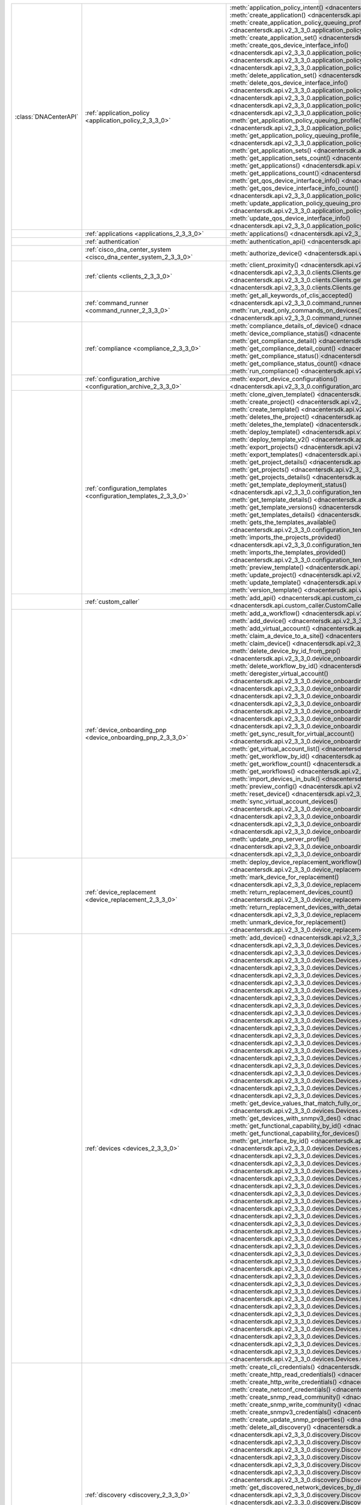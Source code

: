 +----------------------+--------------------------------------------------------------------------------+---------------------------------------------------------------------------------------------------------------------------------------------------------------------------------+
|:class:`DNACenterAPI` | :ref:`application_policy <application_policy_2_3_3_0>`                         | :meth:`application_policy_intent() <dnacentersdk.api.v2_3_3_0.application_policy.ApplicationPolicy.application_policy_intent>`                                                  |
|                      |                                                                                | :meth:`create_application() <dnacentersdk.api.v2_3_3_0.application_policy.ApplicationPolicy.create_application>`                                                                |
|                      |                                                                                | :meth:`create_application_policy_queuing_profile() <dnacentersdk.api.v2_3_3_0.application_policy.ApplicationPolicy.create_application_policy_queuing_profile>`                  |
|                      |                                                                                | :meth:`create_application_set() <dnacentersdk.api.v2_3_3_0.application_policy.ApplicationPolicy.create_application_set>`                                                        |
|                      |                                                                                | :meth:`create_qos_device_interface_info() <dnacentersdk.api.v2_3_3_0.application_policy.ApplicationPolicy.create_qos_device_interface_info>`                                    |
|                      |                                                                                | :meth:`delete_application() <dnacentersdk.api.v2_3_3_0.application_policy.ApplicationPolicy.delete_application>`                                                                |
|                      |                                                                                | :meth:`delete_application_policy_queuing_profile() <dnacentersdk.api.v2_3_3_0.application_policy.ApplicationPolicy.delete_application_policy_queuing_profile>`                  |
|                      |                                                                                | :meth:`delete_application_set() <dnacentersdk.api.v2_3_3_0.application_policy.ApplicationPolicy.delete_application_set>`                                                        |
|                      |                                                                                | :meth:`delete_qos_device_interface_info() <dnacentersdk.api.v2_3_3_0.application_policy.ApplicationPolicy.delete_qos_device_interface_info>`                                    |
|                      |                                                                                | :meth:`edit_application() <dnacentersdk.api.v2_3_3_0.application_policy.ApplicationPolicy.edit_application>`                                                                    |
|                      |                                                                                | :meth:`get_application_policy() <dnacentersdk.api.v2_3_3_0.application_policy.ApplicationPolicy.get_application_policy>`                                                        |
|                      |                                                                                | :meth:`get_application_policy_default() <dnacentersdk.api.v2_3_3_0.application_policy.ApplicationPolicy.get_application_policy_default>`                                        |
|                      |                                                                                | :meth:`get_application_policy_queuing_profile() <dnacentersdk.api.v2_3_3_0.application_policy.ApplicationPolicy.get_application_policy_queuing_profile>`                        |
|                      |                                                                                | :meth:`get_application_policy_queuing_profile_count() <dnacentersdk.api.v2_3_3_0.application_policy.ApplicationPolicy.get_application_policy_queuing_profile_count>`            |
|                      |                                                                                | :meth:`get_application_sets() <dnacentersdk.api.v2_3_3_0.application_policy.ApplicationPolicy.get_application_sets>`                                                            |
|                      |                                                                                | :meth:`get_application_sets_count() <dnacentersdk.api.v2_3_3_0.application_policy.ApplicationPolicy.get_application_sets_count>`                                                |
|                      |                                                                                | :meth:`get_applications() <dnacentersdk.api.v2_3_3_0.application_policy.ApplicationPolicy.get_applications>`                                                                    |
|                      |                                                                                | :meth:`get_applications_count() <dnacentersdk.api.v2_3_3_0.application_policy.ApplicationPolicy.get_applications_count>`                                                        |
|                      |                                                                                | :meth:`get_qos_device_interface_info() <dnacentersdk.api.v2_3_3_0.application_policy.ApplicationPolicy.get_qos_device_interface_info>`                                          |
|                      |                                                                                | :meth:`get_qos_device_interface_info_count() <dnacentersdk.api.v2_3_3_0.application_policy.ApplicationPolicy.get_qos_device_interface_info_count>`                              |
|                      |                                                                                | :meth:`update_application_policy_queuing_profile() <dnacentersdk.api.v2_3_3_0.application_policy.ApplicationPolicy.update_application_policy_queuing_profile>`                  |
|                      |                                                                                | :meth:`update_qos_device_interface_info() <dnacentersdk.api.v2_3_3_0.application_policy.ApplicationPolicy.update_qos_device_interface_info>`                                    |
+----------------------+--------------------------------------------------------------------------------+---------------------------------------------------------------------------------------------------------------------------------------------------------------------------------+
|                      | :ref:`applications <applications_2_3_3_0>`                                     | :meth:`applications() <dnacentersdk.api.v2_3_3_0.applications.Applications.applications>`                                                                                       |
+----------------------+--------------------------------------------------------------------------------+---------------------------------------------------------------------------------------------------------------------------------------------------------------------------------+
|                      | :ref:`authentication`                                                          | :meth:`authentication_api() <dnacentersdk.api.authentication.Authentication.authentication_api>`                                                                                |
+----------------------+--------------------------------------------------------------------------------+---------------------------------------------------------------------------------------------------------------------------------------------------------------------------------+
|                      | :ref:`cisco_dna_center_system <cisco_dna_center_system_2_3_3_0>`               | :meth:`authorize_device() <dnacentersdk.api.v2_3_3_0.cisco_dna_center_system.CiscoDnaCenterSystem.authorize_device>`                                                            |
+----------------------+--------------------------------------------------------------------------------+---------------------------------------------------------------------------------------------------------------------------------------------------------------------------------+
|                      | :ref:`clients <clients_2_3_3_0>`                                               | :meth:`client_proximity() <dnacentersdk.api.v2_3_3_0.clients.Clients.client_proximity>`                                                                                         |
|                      |                                                                                | :meth:`get_client_detail() <dnacentersdk.api.v2_3_3_0.clients.Clients.get_client_detail>`                                                                                       |
|                      |                                                                                | :meth:`get_client_enrichment_details() <dnacentersdk.api.v2_3_3_0.clients.Clients.get_client_enrichment_details>`                                                               |
|                      |                                                                                | :meth:`get_overall_client_health() <dnacentersdk.api.v2_3_3_0.clients.Clients.get_overall_client_health>`                                                                       |
+----------------------+--------------------------------------------------------------------------------+---------------------------------------------------------------------------------------------------------------------------------------------------------------------------------+
|                      | :ref:`command_runner <command_runner_2_3_3_0>`                                 | :meth:`get_all_keywords_of_clis_accepted() <dnacentersdk.api.v2_3_3_0.command_runner.CommandRunner.get_all_keywords_of_clis_accepted>`                                          |
|                      |                                                                                | :meth:`run_read_only_commands_on_devices() <dnacentersdk.api.v2_3_3_0.command_runner.CommandRunner.run_read_only_commands_on_devices>`                                          |
+----------------------+--------------------------------------------------------------------------------+---------------------------------------------------------------------------------------------------------------------------------------------------------------------------------+
|                      | :ref:`compliance <compliance_2_3_3_0>`                                         | :meth:`compliance_details_of_device() <dnacentersdk.api.v2_3_3_0.compliance.Compliance.compliance_details_of_device>`                                                           |
|                      |                                                                                | :meth:`device_compliance_status() <dnacentersdk.api.v2_3_3_0.compliance.Compliance.device_compliance_status>`                                                                   |
|                      |                                                                                | :meth:`get_compliance_detail() <dnacentersdk.api.v2_3_3_0.compliance.Compliance.get_compliance_detail>`                                                                         |
|                      |                                                                                | :meth:`get_compliance_detail_count() <dnacentersdk.api.v2_3_3_0.compliance.Compliance.get_compliance_detail_count>`                                                             |
|                      |                                                                                | :meth:`get_compliance_status() <dnacentersdk.api.v2_3_3_0.compliance.Compliance.get_compliance_status>`                                                                         |
|                      |                                                                                | :meth:`get_compliance_status_count() <dnacentersdk.api.v2_3_3_0.compliance.Compliance.get_compliance_status_count>`                                                             |
|                      |                                                                                | :meth:`run_compliance() <dnacentersdk.api.v2_3_3_0.compliance.Compliance.run_compliance>`                                                                                       |
+----------------------+--------------------------------------------------------------------------------+---------------------------------------------------------------------------------------------------------------------------------------------------------------------------------+
|                      | :ref:`configuration_archive <configuration_archive_2_3_3_0>`                   | :meth:`export_device_configurations() <dnacentersdk.api.v2_3_3_0.configuration_archive.ConfigurationArchive.export_device_configurations>`                                      |
+----------------------+--------------------------------------------------------------------------------+---------------------------------------------------------------------------------------------------------------------------------------------------------------------------------+
|                      | :ref:`configuration_templates <configuration_templates_2_3_3_0>`               | :meth:`clone_given_template() <dnacentersdk.api.v2_3_3_0.configuration_templates.ConfigurationTemplates.clone_given_template>`                                                  |
|                      |                                                                                | :meth:`create_project() <dnacentersdk.api.v2_3_3_0.configuration_templates.ConfigurationTemplates.create_project>`                                                              |
|                      |                                                                                | :meth:`create_template() <dnacentersdk.api.v2_3_3_0.configuration_templates.ConfigurationTemplates.create_template>`                                                            |
|                      |                                                                                | :meth:`deletes_the_project() <dnacentersdk.api.v2_3_3_0.configuration_templates.ConfigurationTemplates.deletes_the_project>`                                                    |
|                      |                                                                                | :meth:`deletes_the_template() <dnacentersdk.api.v2_3_3_0.configuration_templates.ConfigurationTemplates.deletes_the_template>`                                                  |
|                      |                                                                                | :meth:`deploy_template() <dnacentersdk.api.v2_3_3_0.configuration_templates.ConfigurationTemplates.deploy_template>`                                                            |
|                      |                                                                                | :meth:`deploy_template_v2() <dnacentersdk.api.v2_3_3_0.configuration_templates.ConfigurationTemplates.deploy_template_v2>`                                                      |
|                      |                                                                                | :meth:`export_projects() <dnacentersdk.api.v2_3_3_0.configuration_templates.ConfigurationTemplates.export_projects>`                                                            |
|                      |                                                                                | :meth:`export_templates() <dnacentersdk.api.v2_3_3_0.configuration_templates.ConfigurationTemplates.export_templates>`                                                          |
|                      |                                                                                | :meth:`get_project_details() <dnacentersdk.api.v2_3_3_0.configuration_templates.ConfigurationTemplates.get_project_details>`                                                    |
|                      |                                                                                | :meth:`get_projects() <dnacentersdk.api.v2_3_3_0.configuration_templates.ConfigurationTemplates.get_projects>`                                                                  |
|                      |                                                                                | :meth:`get_projects_details() <dnacentersdk.api.v2_3_3_0.configuration_templates.ConfigurationTemplates.get_projects_details>`                                                  |
|                      |                                                                                | :meth:`get_template_deployment_status() <dnacentersdk.api.v2_3_3_0.configuration_templates.ConfigurationTemplates.get_template_deployment_status>`                              |
|                      |                                                                                | :meth:`get_template_details() <dnacentersdk.api.v2_3_3_0.configuration_templates.ConfigurationTemplates.get_template_details>`                                                  |
|                      |                                                                                | :meth:`get_template_versions() <dnacentersdk.api.v2_3_3_0.configuration_templates.ConfigurationTemplates.get_template_versions>`                                                |
|                      |                                                                                | :meth:`get_templates_details() <dnacentersdk.api.v2_3_3_0.configuration_templates.ConfigurationTemplates.get_templates_details>`                                                |
|                      |                                                                                | :meth:`gets_the_templates_available() <dnacentersdk.api.v2_3_3_0.configuration_templates.ConfigurationTemplates.gets_the_templates_available>`                                  |
|                      |                                                                                | :meth:`imports_the_projects_provided() <dnacentersdk.api.v2_3_3_0.configuration_templates.ConfigurationTemplates.imports_the_projects_provided>`                                |
|                      |                                                                                | :meth:`imports_the_templates_provided() <dnacentersdk.api.v2_3_3_0.configuration_templates.ConfigurationTemplates.imports_the_templates_provided>`                              |
|                      |                                                                                | :meth:`preview_template() <dnacentersdk.api.v2_3_3_0.configuration_templates.ConfigurationTemplates.preview_template>`                                                          |
|                      |                                                                                | :meth:`update_project() <dnacentersdk.api.v2_3_3_0.configuration_templates.ConfigurationTemplates.update_project>`                                                              |
|                      |                                                                                | :meth:`update_template() <dnacentersdk.api.v2_3_3_0.configuration_templates.ConfigurationTemplates.update_template>`                                                            |
|                      |                                                                                | :meth:`version_template() <dnacentersdk.api.v2_3_3_0.configuration_templates.ConfigurationTemplates.version_template>`                                                          |
+----------------------+--------------------------------------------------------------------------------+---------------------------------------------------------------------------------------------------------------------------------------------------------------------------------+
|                      | :ref:`custom_caller`                                                           | :meth:`add_api() <dnacentersdk.api.custom_caller.CustomCaller.add_api>`                                                                                                         |
|                      |                                                                                | :meth:`call_api() <dnacentersdk.api.custom_caller.CustomCaller.call_api>`                                                                                                       |
+----------------------+--------------------------------------------------------------------------------+---------------------------------------------------------------------------------------------------------------------------------------------------------------------------------+
|                      | :ref:`device_onboarding_pnp <device_onboarding_pnp_2_3_3_0>`                   | :meth:`add_a_workflow() <dnacentersdk.api.v2_3_3_0.device_onboarding_pnp.DeviceOnboardingPnp.add_a_workflow>`                                                                   |
|                      |                                                                                | :meth:`add_device() <dnacentersdk.api.v2_3_3_0.device_onboarding_pnp.DeviceOnboardingPnp.add_device>`                                                                           |
|                      |                                                                                | :meth:`add_virtual_account() <dnacentersdk.api.v2_3_3_0.device_onboarding_pnp.DeviceOnboardingPnp.add_virtual_account>`                                                         |
|                      |                                                                                | :meth:`claim_a_device_to_a_site() <dnacentersdk.api.v2_3_3_0.device_onboarding_pnp.DeviceOnboardingPnp.claim_a_device_to_a_site>`                                               |
|                      |                                                                                | :meth:`claim_device() <dnacentersdk.api.v2_3_3_0.device_onboarding_pnp.DeviceOnboardingPnp.claim_device>`                                                                       |
|                      |                                                                                | :meth:`delete_device_by_id_from_pnp() <dnacentersdk.api.v2_3_3_0.device_onboarding_pnp.DeviceOnboardingPnp.delete_device_by_id_from_pnp>`                                       |
|                      |                                                                                | :meth:`delete_workflow_by_id() <dnacentersdk.api.v2_3_3_0.device_onboarding_pnp.DeviceOnboardingPnp.delete_workflow_by_id>`                                                     |
|                      |                                                                                | :meth:`deregister_virtual_account() <dnacentersdk.api.v2_3_3_0.device_onboarding_pnp.DeviceOnboardingPnp.deregister_virtual_account>`                                           |
|                      |                                                                                | :meth:`get_device_by_id() <dnacentersdk.api.v2_3_3_0.device_onboarding_pnp.DeviceOnboardingPnp.get_device_by_id>`                                                               |
|                      |                                                                                | :meth:`get_device_count() <dnacentersdk.api.v2_3_3_0.device_onboarding_pnp.DeviceOnboardingPnp.get_device_count>`                                                               |
|                      |                                                                                | :meth:`get_device_history() <dnacentersdk.api.v2_3_3_0.device_onboarding_pnp.DeviceOnboardingPnp.get_device_history>`                                                           |
|                      |                                                                                | :meth:`get_device_list() <dnacentersdk.api.v2_3_3_0.device_onboarding_pnp.DeviceOnboardingPnp.get_device_list>`                                                                 |
|                      |                                                                                | :meth:`get_pnp_global_settings() <dnacentersdk.api.v2_3_3_0.device_onboarding_pnp.DeviceOnboardingPnp.get_pnp_global_settings>`                                                 |
|                      |                                                                                | :meth:`get_smart_account_list() <dnacentersdk.api.v2_3_3_0.device_onboarding_pnp.DeviceOnboardingPnp.get_smart_account_list>`                                                   |
|                      |                                                                                | :meth:`get_sync_result_for_virtual_account() <dnacentersdk.api.v2_3_3_0.device_onboarding_pnp.DeviceOnboardingPnp.get_sync_result_for_virtual_account>`                         |
|                      |                                                                                | :meth:`get_virtual_account_list() <dnacentersdk.api.v2_3_3_0.device_onboarding_pnp.DeviceOnboardingPnp.get_virtual_account_list>`                                               |
|                      |                                                                                | :meth:`get_workflow_by_id() <dnacentersdk.api.v2_3_3_0.device_onboarding_pnp.DeviceOnboardingPnp.get_workflow_by_id>`                                                           |
|                      |                                                                                | :meth:`get_workflow_count() <dnacentersdk.api.v2_3_3_0.device_onboarding_pnp.DeviceOnboardingPnp.get_workflow_count>`                                                           |
|                      |                                                                                | :meth:`get_workflows() <dnacentersdk.api.v2_3_3_0.device_onboarding_pnp.DeviceOnboardingPnp.get_workflows>`                                                                     |
|                      |                                                                                | :meth:`import_devices_in_bulk() <dnacentersdk.api.v2_3_3_0.device_onboarding_pnp.DeviceOnboardingPnp.import_devices_in_bulk>`                                                   |
|                      |                                                                                | :meth:`preview_config() <dnacentersdk.api.v2_3_3_0.device_onboarding_pnp.DeviceOnboardingPnp.preview_config>`                                                                   |
|                      |                                                                                | :meth:`reset_device() <dnacentersdk.api.v2_3_3_0.device_onboarding_pnp.DeviceOnboardingPnp.reset_device>`                                                                       |
|                      |                                                                                | :meth:`sync_virtual_account_devices() <dnacentersdk.api.v2_3_3_0.device_onboarding_pnp.DeviceOnboardingPnp.sync_virtual_account_devices>`                                       |
|                      |                                                                                | :meth:`un_claim_device() <dnacentersdk.api.v2_3_3_0.device_onboarding_pnp.DeviceOnboardingPnp.un_claim_device>`                                                                 |
|                      |                                                                                | :meth:`update_device() <dnacentersdk.api.v2_3_3_0.device_onboarding_pnp.DeviceOnboardingPnp.update_device>`                                                                     |
|                      |                                                                                | :meth:`update_pnp_global_settings() <dnacentersdk.api.v2_3_3_0.device_onboarding_pnp.DeviceOnboardingPnp.update_pnp_global_settings>`                                           |
|                      |                                                                                | :meth:`update_pnp_server_profile() <dnacentersdk.api.v2_3_3_0.device_onboarding_pnp.DeviceOnboardingPnp.update_pnp_server_profile>`                                             |
|                      |                                                                                | :meth:`update_workflow() <dnacentersdk.api.v2_3_3_0.device_onboarding_pnp.DeviceOnboardingPnp.update_workflow>`                                                                 |
+----------------------+--------------------------------------------------------------------------------+---------------------------------------------------------------------------------------------------------------------------------------------------------------------------------+
|                      | :ref:`device_replacement <device_replacement_2_3_3_0>`                         | :meth:`deploy_device_replacement_workflow() <dnacentersdk.api.v2_3_3_0.device_replacement.DeviceReplacement.deploy_device_replacement_workflow>`                                |
|                      |                                                                                | :meth:`mark_device_for_replacement() <dnacentersdk.api.v2_3_3_0.device_replacement.DeviceReplacement.mark_device_for_replacement>`                                              |
|                      |                                                                                | :meth:`return_replacement_devices_count() <dnacentersdk.api.v2_3_3_0.device_replacement.DeviceReplacement.return_replacement_devices_count>`                                    |
|                      |                                                                                | :meth:`return_replacement_devices_with_details() <dnacentersdk.api.v2_3_3_0.device_replacement.DeviceReplacement.return_replacement_devices_with_details>`                      |
|                      |                                                                                | :meth:`unmark_device_for_replacement() <dnacentersdk.api.v2_3_3_0.device_replacement.DeviceReplacement.unmark_device_for_replacement>`                                          |
+----------------------+--------------------------------------------------------------------------------+---------------------------------------------------------------------------------------------------------------------------------------------------------------------------------+
|                      | :ref:`devices <devices_2_3_3_0>`                                               | :meth:`add_device() <dnacentersdk.api.v2_3_3_0.devices.Devices.add_device>`                                                                                                     |
|                      |                                                                                | :meth:`clear_mac_address_table() <dnacentersdk.api.v2_3_3_0.devices.Devices.clear_mac_address_table>`                                                                           |
|                      |                                                                                | :meth:`delete_device_by_id() <dnacentersdk.api.v2_3_3_0.devices.Devices.delete_device_by_id>`                                                                                   |
|                      |                                                                                | :meth:`devices() <dnacentersdk.api.v2_3_3_0.devices.Devices.devices>`                                                                                                           |
|                      |                                                                                | :meth:`export_device_list() <dnacentersdk.api.v2_3_3_0.devices.Devices.export_device_list>`                                                                                     |
|                      |                                                                                | :meth:`get_all_interfaces() <dnacentersdk.api.v2_3_3_0.devices.Devices.get_all_interfaces>`                                                                                     |
|                      |                                                                                | :meth:`get_chassis_details_for_device() <dnacentersdk.api.v2_3_3_0.devices.Devices.get_chassis_details_for_device>`                                                             |
|                      |                                                                                | :meth:`get_connected_device_detail() <dnacentersdk.api.v2_3_3_0.devices.Devices.get_connected_device_detail>`                                                                   |
|                      |                                                                                | :meth:`get_device_by_id() <dnacentersdk.api.v2_3_3_0.devices.Devices.get_device_by_id>`                                                                                         |
|                      |                                                                                | :meth:`get_device_by_serial_number() <dnacentersdk.api.v2_3_3_0.devices.Devices.get_device_by_serial_number>`                                                                   |
|                      |                                                                                | :meth:`get_device_config_by_id() <dnacentersdk.api.v2_3_3_0.devices.Devices.get_device_config_by_id>`                                                                           |
|                      |                                                                                | :meth:`get_device_config_count() <dnacentersdk.api.v2_3_3_0.devices.Devices.get_device_config_count>`                                                                           |
|                      |                                                                                | :meth:`get_device_config_for_all_devices() <dnacentersdk.api.v2_3_3_0.devices.Devices.get_device_config_for_all_devices>`                                                       |
|                      |                                                                                | :meth:`get_device_count() <dnacentersdk.api.v2_3_3_0.devices.Devices.get_device_count>`                                                                                         |
|                      |                                                                                | :meth:`get_device_detail() <dnacentersdk.api.v2_3_3_0.devices.Devices.get_device_detail>`                                                                                       |
|                      |                                                                                | :meth:`get_device_enrichment_details() <dnacentersdk.api.v2_3_3_0.devices.Devices.get_device_enrichment_details>`                                                               |
|                      |                                                                                | :meth:`get_device_interface_count() <dnacentersdk.api.v2_3_3_0.devices.Devices.get_device_interface_count>`                                                                     |
|                      |                                                                                | :meth:`get_device_interface_count_by_id() <dnacentersdk.api.v2_3_3_0.devices.Devices.get_device_interface_count_by_id>`                                                         |
|                      |                                                                                | :meth:`get_device_interface_vlans() <dnacentersdk.api.v2_3_3_0.devices.Devices.get_device_interface_vlans>`                                                                     |
|                      |                                                                                | :meth:`get_device_interfaces_by_specified_range() <dnacentersdk.api.v2_3_3_0.devices.Devices.get_device_interfaces_by_specified_range>`                                         |
|                      |                                                                                | :meth:`get_device_list() <dnacentersdk.api.v2_3_3_0.devices.Devices.get_device_list>`                                                                                           |
|                      |                                                                                | :meth:`get_device_summary() <dnacentersdk.api.v2_3_3_0.devices.Devices.get_device_summary>`                                                                                     |
|                      |                                                                                | :meth:`get_device_values_that_match_fully_or_partially_an_attribute() <dnacentersdk.api.v2_3_3_0.devices.Devices.get_device_values_that_match_fully_or_partially_an_attribute>` |
|                      |                                                                                | :meth:`get_devices_with_snmpv3_des() <dnacentersdk.api.v2_3_3_0.devices.Devices.get_devices_with_snmpv3_des>`                                                                   |
|                      |                                                                                | :meth:`get_functional_capability_by_id() <dnacentersdk.api.v2_3_3_0.devices.Devices.get_functional_capability_by_id>`                                                           |
|                      |                                                                                | :meth:`get_functional_capability_for_devices() <dnacentersdk.api.v2_3_3_0.devices.Devices.get_functional_capability_for_devices>`                                               |
|                      |                                                                                | :meth:`get_interface_by_id() <dnacentersdk.api.v2_3_3_0.devices.Devices.get_interface_by_id>`                                                                                   |
|                      |                                                                                | :meth:`get_interface_by_ip() <dnacentersdk.api.v2_3_3_0.devices.Devices.get_interface_by_ip>`                                                                                   |
|                      |                                                                                | :meth:`get_interface_details() <dnacentersdk.api.v2_3_3_0.devices.Devices.get_interface_details>`                                                                               |
|                      |                                                                                | :meth:`get_interface_info_by_id() <dnacentersdk.api.v2_3_3_0.devices.Devices.get_interface_info_by_id>`                                                                         |
|                      |                                                                                | :meth:`get_isis_interfaces() <dnacentersdk.api.v2_3_3_0.devices.Devices.get_isis_interfaces>`                                                                                   |
|                      |                                                                                | :meth:`get_linecard_details() <dnacentersdk.api.v2_3_3_0.devices.Devices.get_linecard_details>`                                                                                 |
|                      |                                                                                | :meth:`get_module_count() <dnacentersdk.api.v2_3_3_0.devices.Devices.get_module_count>`                                                                                         |
|                      |                                                                                | :meth:`get_module_info_by_id() <dnacentersdk.api.v2_3_3_0.devices.Devices.get_module_info_by_id>`                                                                               |
|                      |                                                                                | :meth:`get_modules() <dnacentersdk.api.v2_3_3_0.devices.Devices.get_modules>`                                                                                                   |
|                      |                                                                                | :meth:`get_network_device_by_ip() <dnacentersdk.api.v2_3_3_0.devices.Devices.get_network_device_by_ip>`                                                                         |
|                      |                                                                                | :meth:`get_network_device_by_pagination_range() <dnacentersdk.api.v2_3_3_0.devices.Devices.get_network_device_by_pagination_range>`                                             |
|                      |                                                                                | :meth:`get_organization_list_for_meraki() <dnacentersdk.api.v2_3_3_0.devices.Devices.get_organization_list_for_meraki>`                                                         |
|                      |                                                                                | :meth:`get_ospf_interfaces() <dnacentersdk.api.v2_3_3_0.devices.Devices.get_ospf_interfaces>`                                                                                   |
|                      |                                                                                | :meth:`get_planned_access_points_for_building() <dnacentersdk.api.v2_3_3_0.devices.Devices.get_planned_access_points_for_building>`                                             |
|                      |                                                                                | :meth:`get_planned_access_points_for_floor() <dnacentersdk.api.v2_3_3_0.devices.Devices.get_planned_access_points_for_floor>`                                                   |
|                      |                                                                                | :meth:`get_polling_interval_by_id() <dnacentersdk.api.v2_3_3_0.devices.Devices.get_polling_interval_by_id>`                                                                     |
|                      |                                                                                | :meth:`get_polling_interval_for_all_devices() <dnacentersdk.api.v2_3_3_0.devices.Devices.get_polling_interval_for_all_devices>`                                                 |
|                      |                                                                                | :meth:`get_stack_details_for_device() <dnacentersdk.api.v2_3_3_0.devices.Devices.get_stack_details_for_device>`                                                                 |
|                      |                                                                                | :meth:`get_supervisor_card_detail() <dnacentersdk.api.v2_3_3_0.devices.Devices.get_supervisor_card_detail>`                                                                     |
|                      |                                                                                | :meth:`get_wireless_lan_controller_details_by_id() <dnacentersdk.api.v2_3_3_0.devices.Devices.get_wireless_lan_controller_details_by_id>`                                       |
|                      |                                                                                | :meth:`inventory_insight_device_link_mismatch() <dnacentersdk.api.v2_3_3_0.devices.Devices.inventory_insight_device_link_mismatch>`                                             |
|                      |                                                                                | :meth:`legit_operations_for_interface() <dnacentersdk.api.v2_3_3_0.devices.Devices.legit_operations_for_interface>`                                                             |
|                      |                                                                                | :meth:`poe_details() <dnacentersdk.api.v2_3_3_0.devices.Devices.poe_details>`                                                                                                   |
|                      |                                                                                | :meth:`poe_interface_details() <dnacentersdk.api.v2_3_3_0.devices.Devices.poe_interface_details>`                                                                               |
|                      |                                                                                | :meth:`register_device_for_wsa() <dnacentersdk.api.v2_3_3_0.devices.Devices.register_device_for_wsa>`                                                                           |
|                      |                                                                                | :meth:`return_power_supply_fan_details_for_the_given_device() <dnacentersdk.api.v2_3_3_0.devices.Devices.return_power_supply_fan_details_for_the_given_device>`                 |
|                      |                                                                                | :meth:`sync_devices() <dnacentersdk.api.v2_3_3_0.devices.Devices.sync_devices>`                                                                                                 |
|                      |                                                                                | :meth:`sync_devices_using_forcesync() <dnacentersdk.api.v2_3_3_0.devices.Devices.sync_devices_using_forcesync>`                                                                 |
|                      |                                                                                | :meth:`update_device_role() <dnacentersdk.api.v2_3_3_0.devices.Devices.update_device_role>`                                                                                     |
|                      |                                                                                | :meth:`update_interface_details() <dnacentersdk.api.v2_3_3_0.devices.Devices.update_interface_details>`                                                                         |
+----------------------+--------------------------------------------------------------------------------+---------------------------------------------------------------------------------------------------------------------------------------------------------------------------------+
|                      | :ref:`discovery <discovery_2_3_3_0>`                                           | :meth:`create_cli_credentials() <dnacentersdk.api.v2_3_3_0.discovery.Discovery.create_cli_credentials>`                                                                         |
|                      |                                                                                | :meth:`create_http_read_credentials() <dnacentersdk.api.v2_3_3_0.discovery.Discovery.create_http_read_credentials>`                                                             |
|                      |                                                                                | :meth:`create_http_write_credentials() <dnacentersdk.api.v2_3_3_0.discovery.Discovery.create_http_write_credentials>`                                                           |
|                      |                                                                                | :meth:`create_netconf_credentials() <dnacentersdk.api.v2_3_3_0.discovery.Discovery.create_netconf_credentials>`                                                                 |
|                      |                                                                                | :meth:`create_snmp_read_community() <dnacentersdk.api.v2_3_3_0.discovery.Discovery.create_snmp_read_community>`                                                                 |
|                      |                                                                                | :meth:`create_snmp_write_community() <dnacentersdk.api.v2_3_3_0.discovery.Discovery.create_snmp_write_community>`                                                               |
|                      |                                                                                | :meth:`create_snmpv3_credentials() <dnacentersdk.api.v2_3_3_0.discovery.Discovery.create_snmpv3_credentials>`                                                                   |
|                      |                                                                                | :meth:`create_update_snmp_properties() <dnacentersdk.api.v2_3_3_0.discovery.Discovery.create_update_snmp_properties>`                                                           |
|                      |                                                                                | :meth:`delete_all_discovery() <dnacentersdk.api.v2_3_3_0.discovery.Discovery.delete_all_discovery>`                                                                             |
|                      |                                                                                | :meth:`delete_discovery_by_id() <dnacentersdk.api.v2_3_3_0.discovery.Discovery.delete_discovery_by_id>`                                                                         |
|                      |                                                                                | :meth:`delete_discovery_by_specified_range() <dnacentersdk.api.v2_3_3_0.discovery.Discovery.delete_discovery_by_specified_range>`                                               |
|                      |                                                                                | :meth:`delete_global_credentials_by_id() <dnacentersdk.api.v2_3_3_0.discovery.Discovery.delete_global_credentials_by_id>`                                                       |
|                      |                                                                                | :meth:`get_count_of_all_discovery_jobs() <dnacentersdk.api.v2_3_3_0.discovery.Discovery.get_count_of_all_discovery_jobs>`                                                       |
|                      |                                                                                | :meth:`get_credential_sub_type_by_credential_id() <dnacentersdk.api.v2_3_3_0.discovery.Discovery.get_credential_sub_type_by_credential_id>`                                     |
|                      |                                                                                | :meth:`get_devices_discovered_by_id() <dnacentersdk.api.v2_3_3_0.discovery.Discovery.get_devices_discovered_by_id>`                                                             |
|                      |                                                                                | :meth:`get_discovered_devices_by_range() <dnacentersdk.api.v2_3_3_0.discovery.Discovery.get_discovered_devices_by_range>`                                                       |
|                      |                                                                                | :meth:`get_discovered_network_devices_by_discovery_id() <dnacentersdk.api.v2_3_3_0.discovery.Discovery.get_discovered_network_devices_by_discovery_id>`                         |
|                      |                                                                                | :meth:`get_discoveries_by_range() <dnacentersdk.api.v2_3_3_0.discovery.Discovery.get_discoveries_by_range>`                                                                     |
|                      |                                                                                | :meth:`get_discovery_by_id() <dnacentersdk.api.v2_3_3_0.discovery.Discovery.get_discovery_by_id>`                                                                               |
|                      |                                                                                | :meth:`get_discovery_jobs_by_ip() <dnacentersdk.api.v2_3_3_0.discovery.Discovery.get_discovery_jobs_by_ip>`                                                                     |
|                      |                                                                                | :meth:`get_global_credentials() <dnacentersdk.api.v2_3_3_0.discovery.Discovery.get_global_credentials>`                                                                         |
|                      |                                                                                | :meth:`get_list_of_discoveries_by_discovery_id() <dnacentersdk.api.v2_3_3_0.discovery.Discovery.get_list_of_discoveries_by_discovery_id>`                                       |
|                      |                                                                                | :meth:`get_network_devices_from_discovery() <dnacentersdk.api.v2_3_3_0.discovery.Discovery.get_network_devices_from_discovery>`                                                 |
|                      |                                                                                | :meth:`get_snmp_properties() <dnacentersdk.api.v2_3_3_0.discovery.Discovery.get_snmp_properties>`                                                                               |
|                      |                                                                                | :meth:`start_discovery() <dnacentersdk.api.v2_3_3_0.discovery.Discovery.start_discovery>`                                                                                       |
|                      |                                                                                | :meth:`update_cli_credentials() <dnacentersdk.api.v2_3_3_0.discovery.Discovery.update_cli_credentials>`                                                                         |
|                      |                                                                                | :meth:`update_global_credentials() <dnacentersdk.api.v2_3_3_0.discovery.Discovery.update_global_credentials>`                                                                   |
|                      |                                                                                | :meth:`update_http_read_credential() <dnacentersdk.api.v2_3_3_0.discovery.Discovery.update_http_read_credential>`                                                               |
|                      |                                                                                | :meth:`update_http_write_credentials() <dnacentersdk.api.v2_3_3_0.discovery.Discovery.update_http_write_credentials>`                                                           |
|                      |                                                                                | :meth:`update_netconf_credentials() <dnacentersdk.api.v2_3_3_0.discovery.Discovery.update_netconf_credentials>`                                                                 |
|                      |                                                                                | :meth:`update_snmp_read_community() <dnacentersdk.api.v2_3_3_0.discovery.Discovery.update_snmp_read_community>`                                                                 |
|                      |                                                                                | :meth:`update_snmp_write_community() <dnacentersdk.api.v2_3_3_0.discovery.Discovery.update_snmp_write_community>`                                                               |
|                      |                                                                                | :meth:`update_snmpv3_credentials() <dnacentersdk.api.v2_3_3_0.discovery.Discovery.update_snmpv3_credentials>`                                                                   |
|                      |                                                                                | :meth:`updates_discovery_by_id() <dnacentersdk.api.v2_3_3_0.discovery.Discovery.updates_discovery_by_id>`                                                                       |
+----------------------+--------------------------------------------------------------------------------+---------------------------------------------------------------------------------------------------------------------------------------------------------------------------------+
|                      | :ref:`event_management <event_management_2_3_3_0>`                             | :meth:`count_of_event_subscriptions() <dnacentersdk.api.v2_3_3_0.event_management.EventManagement.count_of_event_subscriptions>`                                                |
|                      |                                                                                | :meth:`count_of_events() <dnacentersdk.api.v2_3_3_0.event_management.EventManagement.count_of_events>`                                                                          |
|                      |                                                                                | :meth:`count_of_notifications() <dnacentersdk.api.v2_3_3_0.event_management.EventManagement.count_of_notifications>`                                                            |
|                      |                                                                                | :meth:`create_email_destination() <dnacentersdk.api.v2_3_3_0.event_management.EventManagement.create_email_destination>`                                                        |
|                      |                                                                                | :meth:`create_email_event_subscription() <dnacentersdk.api.v2_3_3_0.event_management.EventManagement.create_email_event_subscription>`                                          |
|                      |                                                                                | :meth:`create_event_subscriptions() <dnacentersdk.api.v2_3_3_0.event_management.EventManagement.create_event_subscriptions>`                                                    |
|                      |                                                                                | :meth:`create_rest_webhook_event_subscription() <dnacentersdk.api.v2_3_3_0.event_management.EventManagement.create_rest_webhook_event_subscription>`                            |
|                      |                                                                                | :meth:`create_syslog_destination() <dnacentersdk.api.v2_3_3_0.event_management.EventManagement.create_syslog_destination>`                                                      |
|                      |                                                                                | :meth:`create_syslog_event_subscription() <dnacentersdk.api.v2_3_3_0.event_management.EventManagement.create_syslog_event_subscription>`                                        |
|                      |                                                                                | :meth:`create_webhook_destination() <dnacentersdk.api.v2_3_3_0.event_management.EventManagement.create_webhook_destination>`                                                    |
|                      |                                                                                | :meth:`delete_event_subscriptions() <dnacentersdk.api.v2_3_3_0.event_management.EventManagement.delete_event_subscriptions>`                                                    |
|                      |                                                                                | :meth:`eventartifact_count() <dnacentersdk.api.v2_3_3_0.event_management.EventManagement.eventartifact_count>`                                                                  |
|                      |                                                                                | :meth:`get_auditlog_parent_records() <dnacentersdk.api.v2_3_3_0.event_management.EventManagement.get_auditlog_parent_records>`                                                  |
|                      |                                                                                | :meth:`get_auditlog_records() <dnacentersdk.api.v2_3_3_0.event_management.EventManagement.get_auditlog_records>`                                                                |
|                      |                                                                                | :meth:`get_auditlog_summary() <dnacentersdk.api.v2_3_3_0.event_management.EventManagement.get_auditlog_summary>`                                                                |
|                      |                                                                                | :meth:`get_connector_types() <dnacentersdk.api.v2_3_3_0.event_management.EventManagement.get_connector_types>`                                                                  |
|                      |                                                                                | :meth:`get_email_event_subscriptions() <dnacentersdk.api.v2_3_3_0.event_management.EventManagement.get_email_event_subscriptions>`                                              |
|                      |                                                                                | :meth:`get_email_subscription_details() <dnacentersdk.api.v2_3_3_0.event_management.EventManagement.get_email_subscription_details>`                                            |
|                      |                                                                                | :meth:`get_event_subscriptions() <dnacentersdk.api.v2_3_3_0.event_management.EventManagement.get_event_subscriptions>`                                                          |
|                      |                                                                                | :meth:`get_eventartifacts() <dnacentersdk.api.v2_3_3_0.event_management.EventManagement.get_eventartifacts>`                                                                    |
|                      |                                                                                | :meth:`get_events() <dnacentersdk.api.v2_3_3_0.event_management.EventManagement.get_events>`                                                                                    |
|                      |                                                                                | :meth:`get_notifications() <dnacentersdk.api.v2_3_3_0.event_management.EventManagement.get_notifications>`                                                                      |
|                      |                                                                                | :meth:`get_rest_webhook_event_subscriptions() <dnacentersdk.api.v2_3_3_0.event_management.EventManagement.get_rest_webhook_event_subscriptions>`                                |
|                      |                                                                                | :meth:`get_rest_webhook_subscription_details() <dnacentersdk.api.v2_3_3_0.event_management.EventManagement.get_rest_webhook_subscription_details>`                              |
|                      |                                                                                | :meth:`get_status_api_for_events() <dnacentersdk.api.v2_3_3_0.event_management.EventManagement.get_status_api_for_events>`                                                      |
|                      |                                                                                | :meth:`get_syslog_event_subscriptions() <dnacentersdk.api.v2_3_3_0.event_management.EventManagement.get_syslog_event_subscriptions>`                                            |
|                      |                                                                                | :meth:`get_syslog_subscription_details() <dnacentersdk.api.v2_3_3_0.event_management.EventManagement.get_syslog_subscription_details>`                                          |
|                      |                                                                                | :meth:`update_email_destination() <dnacentersdk.api.v2_3_3_0.event_management.EventManagement.update_email_destination>`                                                        |
|                      |                                                                                | :meth:`update_email_event_subscription() <dnacentersdk.api.v2_3_3_0.event_management.EventManagement.update_email_event_subscription>`                                          |
|                      |                                                                                | :meth:`update_event_subscriptions() <dnacentersdk.api.v2_3_3_0.event_management.EventManagement.update_event_subscriptions>`                                                    |
|                      |                                                                                | :meth:`update_rest_webhook_event_subscription() <dnacentersdk.api.v2_3_3_0.event_management.EventManagement.update_rest_webhook_event_subscription>`                            |
|                      |                                                                                | :meth:`update_syslog_destination() <dnacentersdk.api.v2_3_3_0.event_management.EventManagement.update_syslog_destination>`                                                      |
|                      |                                                                                | :meth:`update_syslog_event_subscription() <dnacentersdk.api.v2_3_3_0.event_management.EventManagement.update_syslog_event_subscription>`                                        |
|                      |                                                                                | :meth:`update_webhook_destination() <dnacentersdk.api.v2_3_3_0.event_management.EventManagement.update_webhook_destination>`                                                    |
+----------------------+--------------------------------------------------------------------------------+---------------------------------------------------------------------------------------------------------------------------------------------------------------------------------+
|                      | :ref:`fabric_wireless <fabric_wireless_2_3_3_0>`                               | :meth:`add_w_l_c_to_fabric_domain() <dnacentersdk.api.v2_3_3_0.fabric_wireless.FabricWireless.add_w_l_c_to_fabric_domain>`                                                      |
|                      |                                                                                | :meth:`get_ssid_to_ip_pool_mapping() <dnacentersdk.api.v2_3_3_0.fabric_wireless.FabricWireless.get_ssid_to_ip_pool_mapping>`                                                    |
|                      |                                                                                | :meth:`remove_w_l_c_from_fabric_domain() <dnacentersdk.api.v2_3_3_0.fabric_wireless.FabricWireless.remove_w_l_c_from_fabric_domain>`                                            |
|                      |                                                                                | :meth:`update_ssid_to_ip_pool_mapping2() <dnacentersdk.api.v2_3_3_0.fabric_wireless.FabricWireless.update_ssid_to_ip_pool_mapping2>`                                            |
+----------------------+--------------------------------------------------------------------------------+---------------------------------------------------------------------------------------------------------------------------------------------------------------------------------+
|                      | :ref:`file <file_2_3_3_0>`                                                     | :meth:`download_a_file_by_fileid() <dnacentersdk.api.v2_3_3_0.file.File.download_a_file_by_fileid>`                                                                             |
|                      |                                                                                | :meth:`get_list_of_available_namespaces() <dnacentersdk.api.v2_3_3_0.file.File.get_list_of_available_namespaces>`                                                               |
|                      |                                                                                | :meth:`get_list_of_files() <dnacentersdk.api.v2_3_3_0.file.File.get_list_of_files>`                                                                                             |
|                      |                                                                                | :meth:`upload_file() <dnacentersdk.api.v2_3_3_0.file.File.upload_file>`                                                                                                         |
+----------------------+--------------------------------------------------------------------------------+---------------------------------------------------------------------------------------------------------------------------------------------------------------------------------+
|                      | :ref:`health_and_performance <health_and_performance_2_3_3_0>`                 | :meth:`system_health() <dnacentersdk.api.v2_3_3_0.health_and_performance.HealthAndPerformance.system_health>`                                                                   |
|                      |                                                                                | :meth:`system_health_count() <dnacentersdk.api.v2_3_3_0.health_and_performance.HealthAndPerformance.system_health_count>`                                                       |
|                      |                                                                                | :meth:`system_performance() <dnacentersdk.api.v2_3_3_0.health_and_performance.HealthAndPerformance.system_performance>`                                                         |
|                      |                                                                                | :meth:`system_performance_historical() <dnacentersdk.api.v2_3_3_0.health_and_performance.HealthAndPerformance.system_performance_historical>`                                   |
+----------------------+--------------------------------------------------------------------------------+---------------------------------------------------------------------------------------------------------------------------------------------------------------------------------+
|                      | :ref:`issues <issues_2_3_3_0>`                                                 | :meth:`get_issue_enrichment_details() <dnacentersdk.api.v2_3_3_0.issues.Issues.get_issue_enrichment_details>`                                                                   |
|                      |                                                                                | :meth:`issues() <dnacentersdk.api.v2_3_3_0.issues.Issues.issues>`                                                                                                               |
+----------------------+--------------------------------------------------------------------------------+---------------------------------------------------------------------------------------------------------------------------------------------------------------------------------+
|                      | :ref:`itsm <itsm_2_3_3_0>`                                                     | :meth:`get_cmdb_sync_status() <dnacentersdk.api.v2_3_3_0.itsm.Itsm.get_cmdb_sync_status>`                                                                                       |
|                      |                                                                                | :meth:`get_failed_itsm_events() <dnacentersdk.api.v2_3_3_0.itsm.Itsm.get_failed_itsm_events>`                                                                                   |
|                      |                                                                                | :meth:`retry_integration_events() <dnacentersdk.api.v2_3_3_0.itsm.Itsm.retry_integration_events>`                                                                               |
+----------------------+--------------------------------------------------------------------------------+---------------------------------------------------------------------------------------------------------------------------------------------------------------------------------+
|                      | :ref:`lan_automation <lan_automation_2_3_3_0>`                                 | :meth:`lan_automation() <dnacentersdk.api.v2_3_3_0.lan_automation.LanAutomation.lan_automation>`                                                                                |
|                      |                                                                                | :meth:`lan_automation2() <dnacentersdk.api.v2_3_3_0.lan_automation.LanAutomation.lan_automation2>`                                                                              |
|                      |                                                                                | :meth:`lan_automation_log() <dnacentersdk.api.v2_3_3_0.lan_automation.LanAutomation.lan_automation_log>`                                                                        |
|                      |                                                                                | :meth:`lan_automation_log_by_id() <dnacentersdk.api.v2_3_3_0.lan_automation.LanAutomation.lan_automation_log_by_id>`                                                            |
|                      |                                                                                | :meth:`lan_automation_session_count() <dnacentersdk.api.v2_3_3_0.lan_automation.LanAutomation.lan_automation_session_count>`                                                    |
|                      |                                                                                | :meth:`lan_automation_status() <dnacentersdk.api.v2_3_3_0.lan_automation.LanAutomation.lan_automation_status>`                                                                  |
|                      |                                                                                | :meth:`lan_automation_status_by_id() <dnacentersdk.api.v2_3_3_0.lan_automation.LanAutomation.lan_automation_status_by_id>`                                                      |
+----------------------+--------------------------------------------------------------------------------+---------------------------------------------------------------------------------------------------------------------------------------------------------------------------------+
|                      | :ref:`licenses <licenses_2_3_3_0>`                                             | :meth:`change_virtual_account() <dnacentersdk.api.v2_3_3_0.licenses.Licenses.change_virtual_account>`                                                                           |
|                      |                                                                                | :meth:`device_count_details() <dnacentersdk.api.v2_3_3_0.licenses.Licenses.device_count_details>`                                                                               |
|                      |                                                                                | :meth:`device_deregistration() <dnacentersdk.api.v2_3_3_0.licenses.Licenses.device_deregistration>`                                                                             |
|                      |                                                                                | :meth:`device_license_details() <dnacentersdk.api.v2_3_3_0.licenses.Licenses.device_license_details>`                                                                           |
|                      |                                                                                | :meth:`device_license_summary() <dnacentersdk.api.v2_3_3_0.licenses.Licenses.device_license_summary>`                                                                           |
|                      |                                                                                | :meth:`device_registration() <dnacentersdk.api.v2_3_3_0.licenses.Licenses.device_registration>`                                                                                 |
|                      |                                                                                | :meth:`license_term_details() <dnacentersdk.api.v2_3_3_0.licenses.Licenses.license_term_details>`                                                                               |
|                      |                                                                                | :meth:`license_usage_details() <dnacentersdk.api.v2_3_3_0.licenses.Licenses.license_usage_details>`                                                                             |
|                      |                                                                                | :meth:`smart_account_details() <dnacentersdk.api.v2_3_3_0.licenses.Licenses.smart_account_details>`                                                                             |
|                      |                                                                                | :meth:`virtual_account_details() <dnacentersdk.api.v2_3_3_0.licenses.Licenses.virtual_account_details>`                                                                         |
+----------------------+--------------------------------------------------------------------------------+---------------------------------------------------------------------------------------------------------------------------------------------------------------------------------+
|                      | :ref:`network_settings <network_settings_2_3_3_0>`                             | :meth:`assign_credential_to_site() <dnacentersdk.api.v2_3_3_0.network_settings.NetworkSettings.assign_credential_to_site>`                                                      |
|                      |                                                                                | :meth:`create_device_credentials() <dnacentersdk.api.v2_3_3_0.network_settings.NetworkSettings.create_device_credentials>`                                                      |
|                      |                                                                                | :meth:`create_global_pool() <dnacentersdk.api.v2_3_3_0.network_settings.NetworkSettings.create_global_pool>`                                                                    |
|                      |                                                                                | :meth:`create_network() <dnacentersdk.api.v2_3_3_0.network_settings.NetworkSettings.create_network>`                                                                            |
|                      |                                                                                | :meth:`create_sp_profile() <dnacentersdk.api.v2_3_3_0.network_settings.NetworkSettings.create_sp_profile>`                                                                      |
|                      |                                                                                | :meth:`delete_device_credential() <dnacentersdk.api.v2_3_3_0.network_settings.NetworkSettings.delete_device_credential>`                                                        |
|                      |                                                                                | :meth:`delete_global_ip_pool() <dnacentersdk.api.v2_3_3_0.network_settings.NetworkSettings.delete_global_ip_pool>`                                                              |
|                      |                                                                                | :meth:`delete_sp_profile() <dnacentersdk.api.v2_3_3_0.network_settings.NetworkSettings.delete_sp_profile>`                                                                      |
|                      |                                                                                | :meth:`get_device_credential_details() <dnacentersdk.api.v2_3_3_0.network_settings.NetworkSettings.get_device_credential_details>`                                              |
|                      |                                                                                | :meth:`get_global_pool() <dnacentersdk.api.v2_3_3_0.network_settings.NetworkSettings.get_global_pool>`                                                                          |
|                      |                                                                                | :meth:`get_network() <dnacentersdk.api.v2_3_3_0.network_settings.NetworkSettings.get_network>`                                                                                  |
|                      |                                                                                | :meth:`get_reserve_ip_subpool() <dnacentersdk.api.v2_3_3_0.network_settings.NetworkSettings.get_reserve_ip_subpool>`                                                            |
|                      |                                                                                | :meth:`get_service_provider_details() <dnacentersdk.api.v2_3_3_0.network_settings.NetworkSettings.get_service_provider_details>`                                                |
|                      |                                                                                | :meth:`release_reserve_ip_subpool() <dnacentersdk.api.v2_3_3_0.network_settings.NetworkSettings.release_reserve_ip_subpool>`                                                    |
|                      |                                                                                | :meth:`reserve_ip_subpool() <dnacentersdk.api.v2_3_3_0.network_settings.NetworkSettings.reserve_ip_subpool>`                                                                    |
|                      |                                                                                | :meth:`update_device_credentials() <dnacentersdk.api.v2_3_3_0.network_settings.NetworkSettings.update_device_credentials>`                                                      |
|                      |                                                                                | :meth:`update_global_pool() <dnacentersdk.api.v2_3_3_0.network_settings.NetworkSettings.update_global_pool>`                                                                    |
|                      |                                                                                | :meth:`update_network() <dnacentersdk.api.v2_3_3_0.network_settings.NetworkSettings.update_network>`                                                                            |
|                      |                                                                                | :meth:`update_reserve_ip_subpool() <dnacentersdk.api.v2_3_3_0.network_settings.NetworkSettings.update_reserve_ip_subpool>`                                                      |
|                      |                                                                                | :meth:`update_sp_profile() <dnacentersdk.api.v2_3_3_0.network_settings.NetworkSettings.update_sp_profile>`                                                                      |
+----------------------+--------------------------------------------------------------------------------+---------------------------------------------------------------------------------------------------------------------------------------------------------------------------------+
|                      | :ref:`path_trace <path_trace_2_3_3_0>`                                         | :meth:`deletes_pathtrace_by_id() <dnacentersdk.api.v2_3_3_0.path_trace.PathTrace.deletes_pathtrace_by_id>`                                                                      |
|                      |                                                                                | :meth:`initiate_a_new_pathtrace() <dnacentersdk.api.v2_3_3_0.path_trace.PathTrace.initiate_a_new_pathtrace>`                                                                    |
|                      |                                                                                | :meth:`retrieves_previous_pathtrace() <dnacentersdk.api.v2_3_3_0.path_trace.PathTrace.retrieves_previous_pathtrace>`                                                            |
|                      |                                                                                | :meth:`retrives_all_previous_pathtraces_summary() <dnacentersdk.api.v2_3_3_0.path_trace.PathTrace.retrives_all_previous_pathtraces_summary>`                                    |
+----------------------+--------------------------------------------------------------------------------+---------------------------------------------------------------------------------------------------------------------------------------------------------------------------------+
|                      | :ref:`platform_configuration <platform_configuration_2_3_3_0>`                 | :meth:`nodes_configuration_summary() <dnacentersdk.api.v2_3_3_0.platform_configuration.PlatformConfiguration.nodes_configuration_summary>`                                      |
|                      |                                                                                | :meth:`release_summary() <dnacentersdk.api.v2_3_3_0.platform_configuration.PlatformConfiguration.release_summary>`                                                              |
+----------------------+--------------------------------------------------------------------------------+---------------------------------------------------------------------------------------------------------------------------------------------------------------------------------+
|                      | :ref:`reports <reports_2_3_3_0>`                                               | :meth:`create_or_schedule_a_report() <dnacentersdk.api.v2_3_3_0.reports.Reports.create_or_schedule_a_report>`                                                                   |
|                      |                                                                                | :meth:`delete_a_scheduled_report() <dnacentersdk.api.v2_3_3_0.reports.Reports.delete_a_scheduled_report>`                                                                       |
|                      |                                                                                | :meth:`download_report_content() <dnacentersdk.api.v2_3_3_0.reports.Reports.download_report_content>`                                                                           |
|                      |                                                                                | :meth:`get_a_scheduled_report() <dnacentersdk.api.v2_3_3_0.reports.Reports.get_a_scheduled_report>`                                                                             |
|                      |                                                                                | :meth:`get_all_execution_details_for_a_given_report() <dnacentersdk.api.v2_3_3_0.reports.Reports.get_all_execution_details_for_a_given_report>`                                 |
|                      |                                                                                | :meth:`get_all_view_groups() <dnacentersdk.api.v2_3_3_0.reports.Reports.get_all_view_groups>`                                                                                   |
|                      |                                                                                | :meth:`get_list_of_scheduled_reports() <dnacentersdk.api.v2_3_3_0.reports.Reports.get_list_of_scheduled_reports>`                                                               |
|                      |                                                                                | :meth:`get_view_details_for_a_given_view_group_and_view() <dnacentersdk.api.v2_3_3_0.reports.Reports.get_view_details_for_a_given_view_group_and_view>`                         |
|                      |                                                                                | :meth:`get_views_for_a_given_view_group() <dnacentersdk.api.v2_3_3_0.reports.Reports.get_views_for_a_given_view_group>`                                                         |
+----------------------+--------------------------------------------------------------------------------+---------------------------------------------------------------------------------------------------------------------------------------------------------------------------------+
|                      | :ref:`sda <sda_2_3_3_0>`                                                       | :meth:`add_control_plane_device() <dnacentersdk.api.v2_3_3_0.sda.Sda.add_control_plane_device>`                                                                                 |
|                      |                                                                                | :meth:`add_default_authentication_profile() <dnacentersdk.api.v2_3_3_0.sda.Sda.add_default_authentication_profile>`                                                             |
|                      |                                                                                | :meth:`add_edge_device() <dnacentersdk.api.v2_3_3_0.sda.Sda.add_edge_device>`                                                                                                   |
|                      |                                                                                | :meth:`add_ip_pool_in_sda_virtual_network() <dnacentersdk.api.v2_3_3_0.sda.Sda.add_ip_pool_in_sda_virtual_network>`                                                             |
|                      |                                                                                | :meth:`add_multicast_in_sda_fabric() <dnacentersdk.api.v2_3_3_0.sda.Sda.add_multicast_in_sda_fabric>`                                                                           |
|                      |                                                                                | :meth:`add_port_assignment_for_access_point() <dnacentersdk.api.v2_3_3_0.sda.Sda.add_port_assignment_for_access_point>`                                                         |
|                      |                                                                                | :meth:`add_port_assignment_for_user_device() <dnacentersdk.api.v2_3_3_0.sda.Sda.add_port_assignment_for_user_device>`                                                           |
|                      |                                                                                | :meth:`add_site() <dnacentersdk.api.v2_3_3_0.sda.Sda.add_site>`                                                                                                                 |
|                      |                                                                                | :meth:`add_transit_peer_network() <dnacentersdk.api.v2_3_3_0.sda.Sda.add_transit_peer_network>`                                                                                 |
|                      |                                                                                | :meth:`add_virtual_network_with_scalable_groups() <dnacentersdk.api.v2_3_3_0.sda.Sda.add_virtual_network_with_scalable_groups>`                                                 |
|                      |                                                                                | :meth:`add_vn() <dnacentersdk.api.v2_3_3_0.sda.Sda.add_vn>`                                                                                                                     |
|                      |                                                                                | :meth:`adds_border_device() <dnacentersdk.api.v2_3_3_0.sda.Sda.adds_border_device>`                                                                                             |
|                      |                                                                                | :meth:`delete_control_plane_device() <dnacentersdk.api.v2_3_3_0.sda.Sda.delete_control_plane_device>`                                                                           |
|                      |                                                                                | :meth:`delete_default_authentication_profile() <dnacentersdk.api.v2_3_3_0.sda.Sda.delete_default_authentication_profile>`                                                       |
|                      |                                                                                | :meth:`delete_edge_device() <dnacentersdk.api.v2_3_3_0.sda.Sda.delete_edge_device>`                                                                                             |
|                      |                                                                                | :meth:`delete_ip_pool_from_sda_virtual_network() <dnacentersdk.api.v2_3_3_0.sda.Sda.delete_ip_pool_from_sda_virtual_network>`                                                   |
|                      |                                                                                | :meth:`delete_multicast_from_sda_fabric() <dnacentersdk.api.v2_3_3_0.sda.Sda.delete_multicast_from_sda_fabric>`                                                                 |
|                      |                                                                                | :meth:`delete_port_assignment_for_access_point() <dnacentersdk.api.v2_3_3_0.sda.Sda.delete_port_assignment_for_access_point>`                                                   |
|                      |                                                                                | :meth:`delete_port_assignment_for_user_device() <dnacentersdk.api.v2_3_3_0.sda.Sda.delete_port_assignment_for_user_device>`                                                     |
|                      |                                                                                | :meth:`delete_provisioned_wired_device() <dnacentersdk.api.v2_3_3_0.sda.Sda.delete_provisioned_wired_device>`                                                                   |
|                      |                                                                                | :meth:`delete_site() <dnacentersdk.api.v2_3_3_0.sda.Sda.delete_site>`                                                                                                           |
|                      |                                                                                | :meth:`delete_transit_peer_network() <dnacentersdk.api.v2_3_3_0.sda.Sda.delete_transit_peer_network>`                                                                           |
|                      |                                                                                | :meth:`delete_virtual_network_with_scalable_groups() <dnacentersdk.api.v2_3_3_0.sda.Sda.delete_virtual_network_with_scalable_groups>`                                           |
|                      |                                                                                | :meth:`delete_vn() <dnacentersdk.api.v2_3_3_0.sda.Sda.delete_vn>`                                                                                                               |
|                      |                                                                                | :meth:`deletes_border_device() <dnacentersdk.api.v2_3_3_0.sda.Sda.deletes_border_device>`                                                                                       |
|                      |                                                                                | :meth:`get_control_plane_device() <dnacentersdk.api.v2_3_3_0.sda.Sda.get_control_plane_device>`                                                                                 |
|                      |                                                                                | :meth:`get_default_authentication_profile() <dnacentersdk.api.v2_3_3_0.sda.Sda.get_default_authentication_profile>`                                                             |
|                      |                                                                                | :meth:`get_device_info() <dnacentersdk.api.v2_3_3_0.sda.Sda.get_device_info>`                                                                                                   |
|                      |                                                                                | :meth:`get_device_role_in_sda_fabric() <dnacentersdk.api.v2_3_3_0.sda.Sda.get_device_role_in_sda_fabric>`                                                                       |
|                      |                                                                                | :meth:`get_edge_device() <dnacentersdk.api.v2_3_3_0.sda.Sda.get_edge_device>`                                                                                                   |
|                      |                                                                                | :meth:`get_ip_pool_from_sda_virtual_network() <dnacentersdk.api.v2_3_3_0.sda.Sda.get_ip_pool_from_sda_virtual_network>`                                                         |
|                      |                                                                                | :meth:`get_multicast_details_from_sda_fabric() <dnacentersdk.api.v2_3_3_0.sda.Sda.get_multicast_details_from_sda_fabric>`                                                       |
|                      |                                                                                | :meth:`get_port_assignment_for_access_point() <dnacentersdk.api.v2_3_3_0.sda.Sda.get_port_assignment_for_access_point>`                                                         |
|                      |                                                                                | :meth:`get_port_assignment_for_user_device() <dnacentersdk.api.v2_3_3_0.sda.Sda.get_port_assignment_for_user_device>`                                                           |
|                      |                                                                                | :meth:`get_provisioned_wired_device() <dnacentersdk.api.v2_3_3_0.sda.Sda.get_provisioned_wired_device>`                                                                         |
|                      |                                                                                | :meth:`get_site() <dnacentersdk.api.v2_3_3_0.sda.Sda.get_site>`                                                                                                                 |
|                      |                                                                                | :meth:`get_transit_peer_network_info() <dnacentersdk.api.v2_3_3_0.sda.Sda.get_transit_peer_network_info>`                                                                       |
|                      |                                                                                | :meth:`get_virtual_network_summary() <dnacentersdk.api.v2_3_3_0.sda.Sda.get_virtual_network_summary>`                                                                           |
|                      |                                                                                | :meth:`get_virtual_network_with_scalable_groups() <dnacentersdk.api.v2_3_3_0.sda.Sda.get_virtual_network_with_scalable_groups>`                                                 |
|                      |                                                                                | :meth:`get_vn() <dnacentersdk.api.v2_3_3_0.sda.Sda.get_vn>`                                                                                                                     |
|                      |                                                                                | :meth:`gets_border_device_detail() <dnacentersdk.api.v2_3_3_0.sda.Sda.gets_border_device_detail>`                                                                               |
|                      |                                                                                | :meth:`provision_wired_device() <dnacentersdk.api.v2_3_3_0.sda.Sda.provision_wired_device>`                                                                                     |
|                      |                                                                                | :meth:`re_provision_wired_device() <dnacentersdk.api.v2_3_3_0.sda.Sda.re_provision_wired_device>`                                                                               |
|                      |                                                                                | :meth:`update_default_authentication_profile() <dnacentersdk.api.v2_3_3_0.sda.Sda.update_default_authentication_profile>`                                                       |
|                      |                                                                                | :meth:`update_virtual_network_with_scalable_groups() <dnacentersdk.api.v2_3_3_0.sda.Sda.update_virtual_network_with_scalable_groups>`                                           |
+----------------------+--------------------------------------------------------------------------------+---------------------------------------------------------------------------------------------------------------------------------------------------------------------------------+
|                      | :ref:`security_advisories <security_advisories_2_3_3_0>`                       | :meth:`get_advisories_list() <dnacentersdk.api.v2_3_3_0.security_advisories.SecurityAdvisories.get_advisories_list>`                                                            |
|                      |                                                                                | :meth:`get_advisories_per_device() <dnacentersdk.api.v2_3_3_0.security_advisories.SecurityAdvisories.get_advisories_per_device>`                                                |
|                      |                                                                                | :meth:`get_advisories_summary() <dnacentersdk.api.v2_3_3_0.security_advisories.SecurityAdvisories.get_advisories_summary>`                                                      |
|                      |                                                                                | :meth:`get_advisory_ids_per_device() <dnacentersdk.api.v2_3_3_0.security_advisories.SecurityAdvisories.get_advisory_ids_per_device>`                                            |
|                      |                                                                                | :meth:`get_devices_per_advisory() <dnacentersdk.api.v2_3_3_0.security_advisories.SecurityAdvisories.get_devices_per_advisory>`                                                  |
+----------------------+--------------------------------------------------------------------------------+---------------------------------------------------------------------------------------------------------------------------------------------------------------------------------+
|                      | :ref:`sensors <sensors_2_3_3_0>`                                               | :meth:`create_sensor_test_template() <dnacentersdk.api.v2_3_3_0.sensors.Sensors.create_sensor_test_template>`                                                                   |
|                      |                                                                                | :meth:`delete_sensor_test() <dnacentersdk.api.v2_3_3_0.sensors.Sensors.delete_sensor_test>`                                                                                     |
|                      |                                                                                | :meth:`duplicate_sensor_test_template() <dnacentersdk.api.v2_3_3_0.sensors.Sensors.duplicate_sensor_test_template>`                                                             |
|                      |                                                                                | :meth:`edit_sensor_test_template() <dnacentersdk.api.v2_3_3_0.sensors.Sensors.edit_sensor_test_template>`                                                                       |
|                      |                                                                                | :meth:`run_now_sensor_test() <dnacentersdk.api.v2_3_3_0.sensors.Sensors.run_now_sensor_test>`                                                                                   |
|                      |                                                                                | :meth:`sensors() <dnacentersdk.api.v2_3_3_0.sensors.Sensors.sensors>`                                                                                                           |
+----------------------+--------------------------------------------------------------------------------+---------------------------------------------------------------------------------------------------------------------------------------------------------------------------------+
|                      | :ref:`site_design <site_design_2_3_3_0>`                                       | :meth:`associate() <dnacentersdk.api.v2_3_3_0.site_design.SiteDesign.associate>`                                                                                                |
|                      |                                                                                | :meth:`create_nfv_profile() <dnacentersdk.api.v2_3_3_0.site_design.SiteDesign.create_nfv_profile>`                                                                              |
|                      |                                                                                | :meth:`delete_nfv_profile() <dnacentersdk.api.v2_3_3_0.site_design.SiteDesign.delete_nfv_profile>`                                                                              |
|                      |                                                                                | :meth:`disassociate() <dnacentersdk.api.v2_3_3_0.site_design.SiteDesign.disassociate>`                                                                                          |
|                      |                                                                                | :meth:`get_device_details_by_ip() <dnacentersdk.api.v2_3_3_0.site_design.SiteDesign.get_device_details_by_ip>`                                                                  |
|                      |                                                                                | :meth:`get_nfv_profile() <dnacentersdk.api.v2_3_3_0.site_design.SiteDesign.get_nfv_profile>`                                                                                    |
|                      |                                                                                | :meth:`nfv_provisioning_detail() <dnacentersdk.api.v2_3_3_0.site_design.SiteDesign.nfv_provisioning_detail>`                                                                    |
|                      |                                                                                | :meth:`provision_nfv() <dnacentersdk.api.v2_3_3_0.site_design.SiteDesign.provision_nfv>`                                                                                        |
|                      |                                                                                | :meth:`update_nfv_profile() <dnacentersdk.api.v2_3_3_0.site_design.SiteDesign.update_nfv_profile>`                                                                              |
+----------------------+--------------------------------------------------------------------------------+---------------------------------------------------------------------------------------------------------------------------------------------------------------------------------+
|                      | :ref:`sites <sites_2_3_3_0>`                                                   | :meth:`assign_devices_to_site() <dnacentersdk.api.v2_3_3_0.sites.Sites.assign_devices_to_site>`                                                                                 |
|                      |                                                                                | :meth:`create_site() <dnacentersdk.api.v2_3_3_0.sites.Sites.create_site>`                                                                                                       |
|                      |                                                                                | :meth:`delete_site() <dnacentersdk.api.v2_3_3_0.sites.Sites.delete_site>`                                                                                                       |
|                      |                                                                                | :meth:`get_membership() <dnacentersdk.api.v2_3_3_0.sites.Sites.get_membership>`                                                                                                 |
|                      |                                                                                | :meth:`get_site() <dnacentersdk.api.v2_3_3_0.sites.Sites.get_site>`                                                                                                             |
|                      |                                                                                | :meth:`get_site_count() <dnacentersdk.api.v2_3_3_0.sites.Sites.get_site_count>`                                                                                                 |
|                      |                                                                                | :meth:`get_site_health() <dnacentersdk.api.v2_3_3_0.sites.Sites.get_site_health>`                                                                                               |
|                      |                                                                                | :meth:`update_site() <dnacentersdk.api.v2_3_3_0.sites.Sites.update_site>`                                                                                                       |
+----------------------+--------------------------------------------------------------------------------+---------------------------------------------------------------------------------------------------------------------------------------------------------------------------------+
|                      | :ref:`software_image_management_swim <software_image_management_swim_2_3_3_0>` | :meth:`get_device_family_identifiers() <dnacentersdk.api.v2_3_3_0.software_image_management_swim.SoftwareImageManagementSwim.get_device_family_identifiers>`                    |
|                      |                                                                                | :meth:`get_golden_tag_status_of_an_image() <dnacentersdk.api.v2_3_3_0.software_image_management_swim.SoftwareImageManagementSwim.get_golden_tag_status_of_an_image>`            |
|                      |                                                                                | :meth:`get_software_image_details() <dnacentersdk.api.v2_3_3_0.software_image_management_swim.SoftwareImageManagementSwim.get_software_image_details>`                          |
|                      |                                                                                | :meth:`import_local_software_image() <dnacentersdk.api.v2_3_3_0.software_image_management_swim.SoftwareImageManagementSwim.import_local_software_image>`                        |
|                      |                                                                                | :meth:`import_software_image_via_url() <dnacentersdk.api.v2_3_3_0.software_image_management_swim.SoftwareImageManagementSwim.import_software_image_via_url>`                    |
|                      |                                                                                | :meth:`remove_golden_tag_for_image() <dnacentersdk.api.v2_3_3_0.software_image_management_swim.SoftwareImageManagementSwim.remove_golden_tag_for_image>`                        |
|                      |                                                                                | :meth:`tag_as_golden_image() <dnacentersdk.api.v2_3_3_0.software_image_management_swim.SoftwareImageManagementSwim.tag_as_golden_image>`                                        |
|                      |                                                                                | :meth:`trigger_software_image_activation() <dnacentersdk.api.v2_3_3_0.software_image_management_swim.SoftwareImageManagementSwim.trigger_software_image_activation>`            |
|                      |                                                                                | :meth:`trigger_software_image_distribution() <dnacentersdk.api.v2_3_3_0.software_image_management_swim.SoftwareImageManagementSwim.trigger_software_image_distribution>`        |
+----------------------+--------------------------------------------------------------------------------+---------------------------------------------------------------------------------------------------------------------------------------------------------------------------------+
|                      | :ref:`system_settings <system_settings_2_3_3_0>`                               | :meth:`custom_prompt_post_api() <dnacentersdk.api.v2_3_3_0.system_settings.SystemSettings.custom_prompt_post_api>`                                                              |
|                      |                                                                                | :meth:`custom_prompt_support_get_api() <dnacentersdk.api.v2_3_3_0.system_settings.SystemSettings.custom_prompt_support_get_api>`                                                |
+----------------------+--------------------------------------------------------------------------------+---------------------------------------------------------------------------------------------------------------------------------------------------------------------------------+
|                      | :ref:`tag <tag_2_3_3_0>`                                                       | :meth:`add_members_to_the_tag() <dnacentersdk.api.v2_3_3_0.tag.Tag.add_members_to_the_tag>`                                                                                     |
|                      |                                                                                | :meth:`create_tag() <dnacentersdk.api.v2_3_3_0.tag.Tag.create_tag>`                                                                                                             |
|                      |                                                                                | :meth:`delete_tag() <dnacentersdk.api.v2_3_3_0.tag.Tag.delete_tag>`                                                                                                             |
|                      |                                                                                | :meth:`get_tag() <dnacentersdk.api.v2_3_3_0.tag.Tag.get_tag>`                                                                                                                   |
|                      |                                                                                | :meth:`get_tag_by_id() <dnacentersdk.api.v2_3_3_0.tag.Tag.get_tag_by_id>`                                                                                                       |
|                      |                                                                                | :meth:`get_tag_count() <dnacentersdk.api.v2_3_3_0.tag.Tag.get_tag_count>`                                                                                                       |
|                      |                                                                                | :meth:`get_tag_member_count() <dnacentersdk.api.v2_3_3_0.tag.Tag.get_tag_member_count>`                                                                                         |
|                      |                                                                                | :meth:`get_tag_members_by_id() <dnacentersdk.api.v2_3_3_0.tag.Tag.get_tag_members_by_id>`                                                                                       |
|                      |                                                                                | :meth:`get_tag_resource_types() <dnacentersdk.api.v2_3_3_0.tag.Tag.get_tag_resource_types>`                                                                                     |
|                      |                                                                                | :meth:`remove_tag_member() <dnacentersdk.api.v2_3_3_0.tag.Tag.remove_tag_member>`                                                                                               |
|                      |                                                                                | :meth:`update_tag() <dnacentersdk.api.v2_3_3_0.tag.Tag.update_tag>`                                                                                                             |
|                      |                                                                                | :meth:`updates_tag_membership() <dnacentersdk.api.v2_3_3_0.tag.Tag.updates_tag_membership>`                                                                                     |
+----------------------+--------------------------------------------------------------------------------+---------------------------------------------------------------------------------------------------------------------------------------------------------------------------------+
|                      | :ref:`task <task_2_3_3_0>`                                                     | :meth:`get_business_api_execution_details() <dnacentersdk.api.v2_3_3_0.task.Task.get_business_api_execution_details>`                                                           |
|                      |                                                                                | :meth:`get_task_by_id() <dnacentersdk.api.v2_3_3_0.task.Task.get_task_by_id>`                                                                                                   |
|                      |                                                                                | :meth:`get_task_by_operationid() <dnacentersdk.api.v2_3_3_0.task.Task.get_task_by_operationid>`                                                                                 |
|                      |                                                                                | :meth:`get_task_count() <dnacentersdk.api.v2_3_3_0.task.Task.get_task_count>`                                                                                                   |
|                      |                                                                                | :meth:`get_task_tree() <dnacentersdk.api.v2_3_3_0.task.Task.get_task_tree>`                                                                                                     |
|                      |                                                                                | :meth:`get_tasks() <dnacentersdk.api.v2_3_3_0.task.Task.get_tasks>`                                                                                                             |
+----------------------+--------------------------------------------------------------------------------+---------------------------------------------------------------------------------------------------------------------------------------------------------------------------------+
|                      | :ref:`topology <topology_2_3_3_0>`                                             | :meth:`get_l3_topology_details() <dnacentersdk.api.v2_3_3_0.topology.Topology.get_l3_topology_details>`                                                                         |
|                      |                                                                                | :meth:`get_overall_network_health() <dnacentersdk.api.v2_3_3_0.topology.Topology.get_overall_network_health>`                                                                   |
|                      |                                                                                | :meth:`get_physical_topology() <dnacentersdk.api.v2_3_3_0.topology.Topology.get_physical_topology>`                                                                             |
|                      |                                                                                | :meth:`get_site_topology() <dnacentersdk.api.v2_3_3_0.topology.Topology.get_site_topology>`                                                                                     |
|                      |                                                                                | :meth:`get_topology_details() <dnacentersdk.api.v2_3_3_0.topology.Topology.get_topology_details>`                                                                               |
|                      |                                                                                | :meth:`get_vlan_details() <dnacentersdk.api.v2_3_3_0.topology.Topology.get_vlan_details>`                                                                                       |
+----------------------+--------------------------------------------------------------------------------+---------------------------------------------------------------------------------------------------------------------------------------------------------------------------------+
|                      | :ref:`users <users_2_3_3_0>`                                                   | :meth:`get_user_enrichment_details() <dnacentersdk.api.v2_3_3_0.users.Users.get_user_enrichment_details>`                                                                       |
+----------------------+--------------------------------------------------------------------------------+---------------------------------------------------------------------------------------------------------------------------------------------------------------------------------+
|                      | :ref:`wireless <wireless_2_3_3_0>`                                             | :meth:`ap_provision() <dnacentersdk.api.v2_3_3_0.wireless.Wireless.ap_provision>`                                                                                               |
|                      |                                                                                | :meth:`create_and_provision_ssid() <dnacentersdk.api.v2_3_3_0.wireless.Wireless.create_and_provision_ssid>`                                                                     |
|                      |                                                                                | :meth:`create_enterprise_ssid() <dnacentersdk.api.v2_3_3_0.wireless.Wireless.create_enterprise_ssid>`                                                                           |
|                      |                                                                                | :meth:`create_or_update_rf_profile() <dnacentersdk.api.v2_3_3_0.wireless.Wireless.create_or_update_rf_profile>`                                                                 |
|                      |                                                                                | :meth:`create_update_dynamic_interface() <dnacentersdk.api.v2_3_3_0.wireless.Wireless.create_update_dynamic_interface>`                                                         |
|                      |                                                                                | :meth:`create_wireless_profile() <dnacentersdk.api.v2_3_3_0.wireless.Wireless.create_wireless_profile>`                                                                         |
|                      |                                                                                | :meth:`delete_dynamic_interface() <dnacentersdk.api.v2_3_3_0.wireless.Wireless.delete_dynamic_interface>`                                                                       |
|                      |                                                                                | :meth:`delete_enterprise_ssid() <dnacentersdk.api.v2_3_3_0.wireless.Wireless.delete_enterprise_ssid>`                                                                           |
|                      |                                                                                | :meth:`delete_rf_profiles() <dnacentersdk.api.v2_3_3_0.wireless.Wireless.delete_rf_profiles>`                                                                                   |
|                      |                                                                                | :meth:`delete_ssid_and_provision_it_to_devices() <dnacentersdk.api.v2_3_3_0.wireless.Wireless.delete_ssid_and_provision_it_to_devices>`                                         |
|                      |                                                                                | :meth:`delete_wireless_profile() <dnacentersdk.api.v2_3_3_0.wireless.Wireless.delete_wireless_profile>`                                                                         |
|                      |                                                                                | :meth:`get_dynamic_interface() <dnacentersdk.api.v2_3_3_0.wireless.Wireless.get_dynamic_interface>`                                                                             |
|                      |                                                                                | :meth:`get_enterprise_ssid() <dnacentersdk.api.v2_3_3_0.wireless.Wireless.get_enterprise_ssid>`                                                                                 |
|                      |                                                                                | :meth:`get_wireless_profile() <dnacentersdk.api.v2_3_3_0.wireless.Wireless.get_wireless_profile>`                                                                               |
|                      |                                                                                | :meth:`provision() <dnacentersdk.api.v2_3_3_0.wireless.Wireless.provision>`                                                                                                     |
|                      |                                                                                | :meth:`provision_update() <dnacentersdk.api.v2_3_3_0.wireless.Wireless.provision_update>`                                                                                       |
|                      |                                                                                | :meth:`psk_override() <dnacentersdk.api.v2_3_3_0.wireless.Wireless.psk_override>`                                                                                               |
|                      |                                                                                | :meth:`retrieve_rf_profiles() <dnacentersdk.api.v2_3_3_0.wireless.Wireless.retrieve_rf_profiles>`                                                                               |
|                      |                                                                                | :meth:`sensor_test_results() <dnacentersdk.api.v2_3_3_0.wireless.Wireless.sensor_test_results>`                                                                                 |
|                      |                                                                                | :meth:`update_enterprise_ssid() <dnacentersdk.api.v2_3_3_0.wireless.Wireless.update_enterprise_ssid>`                                                                           |
|                      |                                                                                | :meth:`update_wireless_profile() <dnacentersdk.api.v2_3_3_0.wireless.Wireless.update_wireless_profile>`                                                                         |
+----------------------+--------------------------------------------------------------------------------+---------------------------------------------------------------------------------------------------------------------------------------------------------------------------------+